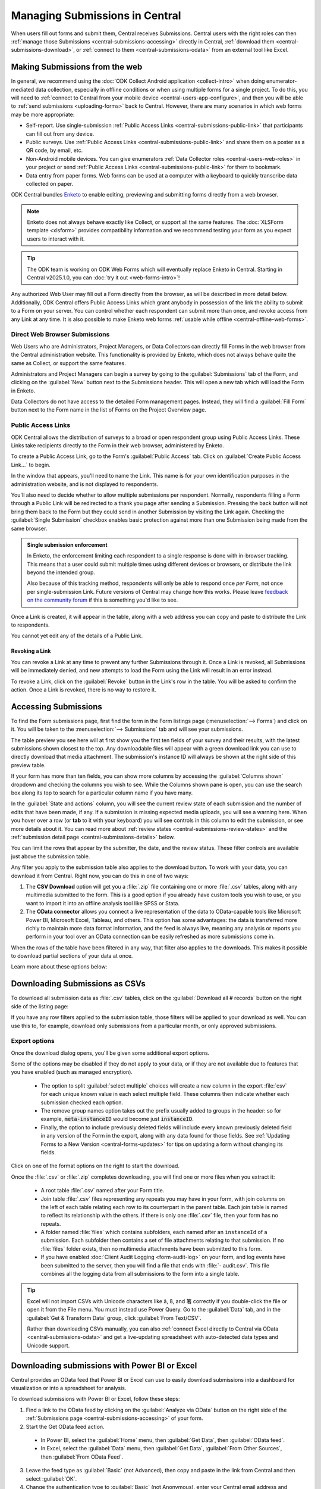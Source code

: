 .. _central-submissions-overview:

Managing Submissions in Central
===============================

When users fill out forms and submit them, Central receives Submissions. Central users with the right roles can then :ref:`manage those Submissions <central-submissions-accessing>` directly in Central, :ref:`download them <central-submissions-download>`, or :ref:`connect to them <central-submissions-odata>` from an external tool like Excel.

.. _central-web-submissions:

Making Submissions from the web
---------------------------------

In general, we recommend using the :doc:`ODK Collect Android application <collect-intro>` when doing enumerator-mediated data collection, especially in offline conditions or when using multiple forms for a single project. To do this, you will need to :ref:`connect to Central from your mobile device <central-users-app-configure>`, and then you will be able to :ref:`send submissions <uploading-forms>` back to Central. However, there are many scenarios in which web forms may be more appropriate:

* Self-report. Use single-submission :ref:`Public Access Links <central-submissions-public-link>` that participants can fill out from any device.
* Public surveys. Use :ref:`Public Access Links <central-submissions-public-link>` and share them on a poster as a QR code, by email, etc.
* Non-Android mobile devices. You can give enumerators :ref:`Data Collector roles <central-users-web-roles>` in your project or send :ref:`Public Access Links <central-submissions-public-link>` for them to bookmark.
* Data entry from paper forms. Web forms can be used at a computer with a keyboard to quickly transcribe data collected on paper.

ODK Central bundles `Enketo <https://enketo.org>`_ to enable editing, previewing and submitting forms directly from a web browser.

.. note::

  Enketo does not always behave exactly like Collect, or support all the same features. The :doc:`XLSForm template <xlsform>` provides compatibility information and we recommend testing your form as you expect users to interact with it.

.. tip::

  The ODK team is working on ODK Web Forms which will eventually replace Enketo in Central. Starting in Central v2025.1.0, you can :doc:`try it out <web-forms-intro>`!

Any authorized Web User may fill out a Form directly from the browser, as will be described in more detail below. Additionally, ODK Central offers Public Access Links which grant anybody in possession of the link the ability to submit to a Form on your server. You can control whether each respondent can submit more than once, and revoke access from any Link at any time. It is also possible to make Enketo web forms :ref:`usable while offline <central-offline-web-forms>`.

.. _central-submissions-direct:

Direct Web Browser Submissions
~~~~~~~~~~~~~~~~~~~~~~~~~~~~~~~

Web Users who are Administrators, Project Managers, or Data Collectors can directly fill Forms in the web browser from the Central administration website. This functionality is provided by Enketo, which does not always behave quite the same as Collect, or support the same features.

.. image:: /img/central-submissions/new.png

Administrators and Project Managers can begin a survey by going to the :guilabel:`Submissions` tab of the Form, and clicking on the :guilabel:`New` button next to the Submissions header. This will open a new tab which will load the Form in Enketo.

.. image:: /img/central-submissions/data-collector-form-listing.png

Data Collectors do not have access to the detailed Form management pages. Instead, they will find a :guilabel:`Fill Form` button next to the Form name in the list of Forms on the Project Overview page.

.. _central-submissions-public-link:

Public Access Links
~~~~~~~~~~~~~~~~~~~

ODK Central allows the distribution of surveys to a broad or open respondent group using Public Access Links. These Links take recipients directly to the Form in their web browser, administered by Enketo.

To create a Public Access Link, go to the Form's :guilabel:`Public Access` tab. Click on :guilabel:`Create Public Access Link…` to begin.

.. image:: /img/central-submissions/public-link-new.png
   :class: central-partial-screen

In the window that appears, you'll need to name the Link. This name is for your own identification purposes in the administration website, and is not displayed to respondents.

You'll also need to decide whether to allow multiple submissions per respondent. Normally, respondents filling a Form through a Public Link will be redirected to a thank you page after sending a Submission. Pressing the back button will not bring them back to the Form but they could send in another Submission by visiting the Link again. Checking the :guilabel:`Single Submission` checkbox enables basic protection against more than one Submission being made from the same browser.

.. admonition:: Single submission enforcement

  In Enketo, the enforcement limiting each respondent to a single response is done with in-browser tracking. This means that a user could submit multiple times using different devices or browsers, or distribute the link beyond the intended group.

  Also because of this tracking method, respondents will only be able to respond once *per Form*, not once per single-submission Link. Future versions of Central may change how this works. Please leave `feedback on the community forum <https://forum.getodk.org/c/features/9>`_ if this is something you'd like to see.

Once a Link is created, it will appear in the table, along with a web address you can copy and paste to distribute the Link to respondents.

.. image:: /img/central-submissions/public-link-listing.png

You cannot yet edit any of the details of a Public Link.

.. _central-submissions-link-revoke:

Revoking a Link
^^^^^^^^^^^^^^^

You can revoke a Link at any time to prevent any further Submissions through it. Once a Link is revoked, all Submissions will be immediately denied, and new attempts to load the Form using the Link will result in an error instead.

To revoke a Link, click on the :guilabel:`Revoke` button in the Link's row in the table. You will be asked to confirm the action. Once a Link is revoked, there is no way to restore it.

.. _central-submissions-accessing:

Accessing Submissions
---------------------

To find the Form submissions page, first find the form in the Form listings page (:menuselection:`--> Forms`) and click on it. You will be taken to the :menuselection:`--> Submissions` tab and will see your submissions.

.. image:: /img/central-submissions/listing.png

The table preview you see here will at first show you the first ten fields of your survey and their results, with the latest submissions shown closest to the top. Any downloadable files will appear with a green download link you can use to directly download that media attachment. The submission's instance ID will always be shown at the right side of this preview table.

If your form has more than ten fields, you can show more columns by accessing the :guilabel:`Columns shown` dropdown and checking the columns you wish to see. While the Columns shown pane is open, you can use the search box along its top to search for a particular column name if you have many.

In the :guilabel:`State and actions` column, you will see the current review state of each submission and the number of edits that have been made, if any. If a submission is missing expected media uploads, you will see a warning here. When you hover over a row (or **tab** to it with your keyboard) you will see controls in this column to edit the submission, or see more details about it. You can read more about :ref:`review states <central-submissions-review-states>` and the :ref:`submission detail page <central-submissions-details>` below.

You can limit the rows that appear by the submitter, the date, and the review status. These filter controls are available just above the submission table.

Any filter you apply to the submission table also applies to the download button. To work with your data, you can download it from Central. Right now, you can do this in one of two ways:

1. The **CSV Download** option will get you a :file:`.zip` file containing one or more :file:`.csv` tables, along with any multimedia submitted to the form. This is a good option if you already have custom tools you wish to use, or you want to import it into an offline analysis tool like SPSS or Stata.
2. The **OData connector** allows you connect a live representation of the data to OData-capable tools like Microsoft Power BI, Microsoft Excel, Tableau, and others. This option has some advantages: the data is transferred more richly to maintain more data format information, and the feed is always live, meaning any analysis or reports you perform in your tool over an OData connection can be easily refreshed as more submissions come in.

When the rows of the table have been filtered in any way, that filter also applies to the downloads. This makes it possible to download partial sections of your data at once.

Learn more about these options below:

.. _central-submissions-download:

Downloading Submissions as CSVs
-------------------------------

To download all submission data as :file:`.csv` tables, click on the :guilabel:`Download all # records` button on the right side of the listing page:

.. image:: /img/central-submissions/download-button.png

If you have any row filters applied to the submission table, those filters will be applied to your download as well. You can use this to, for example, download only submissions from a particular month, or only approved submissions.

.. _central-submissions-export-options:

Export options
~~~~~~~~~~~~~~~~

Once the download dialog opens, you'll be given some additional export options.

.. image:: /img/central-submissions/download-modal.png
   :class: central-partial-screen

Some of the options may be disabled if they do not apply to your data, or if they are not available due to features that you have enabled (such as managed encryption).

 - The option to split :guilabel:`select multiple` choices will create a new column in the export :file:`csv` for each unique known value in each select multiple field. These columns then indicate whether each submission checked each option.
 - The remove group names option takes out the prefix usually added to groups in the header: so for example, :code:`meta-instanceID` would become just :code:`instanceID`.
 - Finally, the option to include previously deleted fields will include every known previously deleted field in any version of the Form in the export, along with any data found for those fields. See :ref:`Updating Forms to a New Version <central-forms-updates>` for tips on updating a form without changing its fields.

Click on one of the format options on the right to start the download.

Once the :file:`.csv` or :file:`.zip` completes downloading, you will find one or more files when you extract it:

 - A root table :file:`.csv` named after your Form title.
 - Join table :file:`.csv` files representing any repeats you may have in your form, with join columns on the left of each table relating each row to its counterpart in the parent table. Each join table is named to reflect its relationship with the others. If there is only one :file:`.csv` file, then your form has no repeats.
 - A folder named :file:`files` which contains subfolders, each named after an ``instanceId`` of a submission. Each subfolder then contains a set of file attachments relating to that submission. If no :file:`files` folder exists, then no multimedia attachments have been submitted to this form.
 - If you have enabled :doc:`Client Audit Logging <form-audit-log>` on your form, and log events have been submitted to the server, then you will find a file that ends with :file:`- audit.csv`. This file combines all the logging data from all submissions to the form into a single table.

.. tip::

  Excel will not import CSVs with Unicode characters like ã, ß, and 箸 correctly if you double-click the file or open it from the File menu. You must instead use Power Query. Go to the :guilabel:`Data` tab, and in the :guilabel:`Get & Transform Data` group, click :guilabel:`From Text/CSV`.

  Rather than downloading CSVs manually, you can also :ref:`connect Excel directly to Central via OData <central-submissions-odata>` and get a live-updating spreadsheet with auto-detected data types and Unicode support.

.. _central-submissions-odata:
.. _connecting-to-submission-data-over-odata:

Downloading submissions with Power BI or Excel
----------------------------------------------

Central provides an OData feed that Power BI or Excel can use to easily download submissions into a dashboard for visualization or into a spreadsheet for analysis.

.. seealso::

  * See our :doc:`mapping households tutorial <tutorial-mapping-households>` for step-by-step guidance on using Power BI with ODK.

  * See `connecting Excel to ODK <https://forum.getodk.org/t/step-by-step-instructions-for-odata-use-with-excel-professional-2016/45118>`_ for instructions on using Excel with ODK.

  Power BI and Excel uses the same underlying technology (Power Query) to connect to Central's OData feed. Try both of the above resources to maximize your learning. You can also follow along with this video:

  ..  youtube:: CDycTI-8TOc
     :width: 100%

To download submissions with Power BI or Excel, follow these steps:

1. Find a link to the OData feed by clicking on the :guilabel:`Analyze via OData` button on the right side of the :ref:`Submissions page <central-submissions-accessing>` of your form. 

2. Start the Get OData feed action.

  * In Power BI, select the :guilabel:`Home` menu, then :guilabel:`Get Data`, then :guilabel:`OData feed`.
  * In Excel, select the :guilabel:`Data` menu, then :guilabel:`Get Data`, :guilabel:`From Other Sources`, then :guilabel:`From OData Feed`.

3. Leave the feed type as :guilabel:`Basic` (not Advanced), then copy and paste in the link from Central and then select :guilabel:`OK`.

4. Change the authentication type to :guilabel:`Basic` (not Anonymous), enter your Central email address and password, and then :guilabel:`Connect`.

5. The :guilabel:`Navigator` window will now appear. Select :guilabel:`Submissions`, then :guilabel:`Load`.

.. tip::

  If you are having trouble getting Power BI or Excel to connect, and especially if you see error messages about permissions or authentication, `clear your cached permissions <https://docs.microsoft.com/en-us/power-query/connectorauthentication#change-the-authentication-method>`_ and try again.

.. _central-submissions-other-api:

Downloading submissions with Python, R, and more
------------------------------------------------
If you use `Python <https://www.python.org/>`_, we recommend `pyODK <https://github.com/getodk/pyodk>`_ for downloading submissions via an OData feed into Python. pyODK is the official Python client for Central and it makes common data analysis and workflow automation tasks simple.

If you use `R <https://www.r-project.org/>`_, we recommend `ruODK <https://docs.ropensci.org/ruODK/>`_ for downloading submissions via an OData feed into R. ruODK is developed and supported by ODK community members.

You can also access the OData feed yourself. The OData feed is an easily consumable JSON data format and offers a metadata schema, some filtering and paging options, and more. To learn more about the OData feed, click the :guilabel:`API Access` button or see the `API documentation </central-api-odata-endpoints>`_ directly.

.. _central-submissions-media-downloads:
.. _setting-up-media-downloads:

Accessing submission media from external tools
----------------------------------------------

It can be tricky to access submission media files while using external tools like Power BI or Python for data analysis or visualization. Using an external tool to fetch submissions from Central does not mean it can or knows how to get associated images, video, and other media.

In the OData feed, you will see media files given by their filename. If you want, you can construct a link within your analysis tool that will download any media file with your web browser. You can do this by gluing together pieces of text into a URL. Often this gluing operation is called ``concat`` or ``concatenate``. You'll need to make it look like this:

.. code-block:: bash

  https://DOMAIN/#/dl/projects/PROJECTID/forms/FORMID/submissions/INSTANCEID/attachments/FILENAME

Where the uppercase words need to be replaced with the appropriate values. The easiest way to get the ``DOMAIN``, ``PROJECTID``, and ``FORMID`` is to open the Form in your web browser in the Central administration website and just copy the values you see there. The two web addresses are quite similar. Then you have to add the ``INSTANCEID`` and the ``FILENAME``, both of which you can find in the OData data itself.

Here is an example of a completed address:

.. code-block:: bash

  https://my.odk.server/#/dl/projects/1/forms/forest_survey/submissions/uuid:20bcee82-4a22-4381-a6aa-f926fc85fb22/attachments/my.file.mp3

This location is a web page that causes a web browser to download a file. It cannot be used directly to embed images or video on any website or application.

.. _central-submissions-review-states:

Submission Review States
------------------------

As of version 1.2, Central allows Project Managers and Administrators to review submissions and assign them certain states. This feature lets you perform verification and follow-up data editing within Central itself, if you need this kind of a workflow. The available states are:

+------------+-------------+-----------------------------------------------------------------------------------+
| State      | Assigned by | Description                                                                       |
+============+=============+===================================================================================+
| Received   | System      | The default state for all incoming submissions, assigned automatically by Central |
+------------+-------------+-----------------------------------------------------------------------------------+
| Edited     | System      | Automatically assigned by Central whenever a submission is edited by any user     |
+------------+-------------+-----------------------------------------------------------------------------------+
| Has Issues | User        | Can be assigned by project staff if a submission has problems                     |
+------------+-------------+-----------------------------------------------------------------------------------+
| Approved   | User        | Can be assigned by project staff to approve a submission                          |
+------------+-------------+-----------------------------------------------------------------------------------+
| Rejected   | User        | Can be assigned by project staff to reject a submission                           |
+------------+-------------+-----------------------------------------------------------------------------------+

The ``Received`` and ``Edited`` states are automatically set by Central any time a submission is uploaded or edited. The other states are assigned by project staff. We suggest some meanings for these states above, but they don't cause anything to happen automatically. For example, rejected submissions will still be included in your data exports unless you filter them out yourself. So, you are free to use these states however you'd like.

Once submissions have been reviewed, the submission table download and the OData connection both allow submissions to be filtered by review state. This lets you, for example, download only all the approved submissions.

.. _central-submissions-details:

Viewing Submission Details
--------------------------

Each submission has its own detail page which provides basic information about the submission, an activity history of action and discussion on that submission, and tools for updating the submission review state and data itself.

.. image:: /img/central-submissions/details.png

The title at the top is pulled from the ``instance_name`` if there is one, otherwise it will be the automatically assigned ``instanceID``. We recommend you :ref:`define an instance_name <instance-name>` based on the data in each submission. This is especially important if you plan on using this page a lot, because it makes navigation much easier to have friendly names at the top of the page and in the web browser title and tab.


Basic detail can be found along the left. If there are expected media attachments for this submission, that status information will be provided.

The main activity feed on the right shows you the discussion and action history of the submission. Any review state changes, comments, and edits will appear here. At the top of the activity feed, you can :guilabel:`Review` a submission to assign a new review state, :guilabel:`Edit` the submission directly in your web browser, or type in the box to begin leaving a comment.

You can leave a note when you update the review state, to indicate why the decision is being made, or any other information you'd like saved.

.. _central-submissions-editing:

Editing Submissions
--------------------

From the :ref:`submission detail page <central-submissions-details>` you can press the :guilabel:`Edit` button to edit the submission in your web browser. When an edited submission is resubmitted, a new version of it is created, just like a form version. You will be able to see previous submission versions in a future version of Central.

Any time a user edits a submission, they will see a note when they are returned to the detail page suggesting that they leave a comment describing the edits they have made. This is optional but highly encouraged. In a future version of Central, greater detail will be automatically provided about the data values that were changed.

Finally, when edits are submitted, the submission :ref:`review state <central-submissions-review-states>` will automatically be set to :guilabel:`Edited`, and (as of version 1.3) you will see the changes between versions in the Submission Detail activity feed. Please note that Central will show you the differences between versions, but it doesn't know the exact actions you took to cause those changes. Sometimes the differences shown are not the same as the actions taken, but the resulting data will appear exactly as edited.

.. image:: /img/central-submissions/diff.png

.. _central-offline-web-forms:

Allowing web form users to work offline
---------------------------------------

.. note::

   ODK Web Forms does not yet support offline use. If someone loses connectivity while filling out an ODK Web Forms form, they will be able to complete filling it out but will need an Internet connection before they can submit.

Enketo's offline-capable mode makes it possible to launch a form while offline, save drafts of that form, queue submissions to be sent to a server, and automatically send queued submissions once a connection is available.

.. note::
    Queued submissions are automatically sent **only if the form is open** in a browser when a connection is available.

You can make an Enketo form offline-capable by changing the form's web address and sharing that modified address. The way to do this depends on your Central version but links from older versions of Central will continue to work in newer versions.

.. tab-set::

  .. tab-item:: Central v2025.1.0+

    **Offline-capable link that does not require logging in**

    #. Create a Public Access Link for your form. You can create a single shared link or repeat these instructions for each person filling out data so that you can track who is submitting.

    #. Copy the link and paste it in a web browser.

    #. Add ``/offline`` to the address right before the ``?st``.

    #. Press ``Enter`` on your keyboard, confirm that you are redirected to a new address, and make sure that you see an orange connectivity icon in the upper left of the form.

    #. Copy the link that you were redirected to and share it with your data collector(s).

    **Offline-capable link that requires logging in to submit**

    #. Give the :guilabel:`Data Collector` role to any individual who will need to fill out this form.

    #. Go to the form filling page for your form by clicking the :guilabel:`Add submission` button.

    #. You should see your form and the web address should end with ``/new``. Add ``/offline`` to make the address end with ``/new/offline``.

    #. Press ``Enter`` on your keyboard, confirm that you are redirected to a new address, and make sure that you see an orange connectivity icon in the upper left of the form.

    #. Copy the link that you were redirected to and share it with your data collector(s). They will need to log in to first access the form and when they submit.

  .. tab-item:: Central v2024.3.2 and prior

    #. Go to a web form link by clicking the :guilabel:`New` button on the submissions page or by copying and pasting a :ref:`Public Access Link <central-submissions-public-link>`.

    #. Add ``x/`` after ``/-/`` in the address. For :ref:`Public Access Links <central-submissions-public-link>`, replace ``single/`` with ``x/``.

    #. Press ``Enter`` on your keyboard, and make sure that you see an orange connectivity icon in the upper left of the form.

    #. Copy the link and share it with your data collector(s)

Customizing end-of-form behavior
--------------------------------

.. tab-set::
   
   .. tab-item:: Central v2025.2.3+
   
      For **Public Access Links**, the default end-of-form behavior displays a generic thank you message. To redirect respondents to a custom page, provide a `return_url`. Additionally, to enable respondents or data collectors to make multiple submissions without refreshing the page after each submission, append `&single=false` to the Public Access link:

      +------------------------------+-----------------------------------------------------------------------------------+
      | Default Public Access link:  | `https://your-domain/f/<enketo-id>?st=<secret>`                                   |
      +------------------------------+-----------------------------------------------------------------------------------+
      | Multiple submissions:        | `https://your-domain/f/<enketo-id>?st=<secret>&single=false`                      |
      +------------------------------+-----------------------------------------------------------------------------------+

      Adding `&single=false` to the URL also enables the use of the `last-saved` instance in your form definition for web-based data collection.

      For **Data Collectors**, the default end-of-form behavior allows them to make another submission without refreshing the page. To display a custom page instead, append `&single=true` and provide the URL of your custom page using the `return_url` query parameter:

      +-----------------------------------+-----------------------------------------------------------------------------------------------------------------------------+
      | Default URL for Data Collectors:  | `https://your-domain/projects/<id>/forms/<name>/submissions/new`                                                            |
      +-----------------------------------+-----------------------------------------------------------------------------------------------------------------------------+
      | Redirect after submission:        | `https://your-domain/projects/<id>/forms/<name>/submissions/new?single=true&return_url=http://some-domain/custom-page.html` |
      +-----------------------------------+-----------------------------------------------------------------------------------------------------------------------------+

      If you don't provide a `return_url`, a default thank-you message will be displayed.

      .. note::

         ODK Web Forms does not yet support the `last-saved` instance. Also, there is no impact of `single` query parameter on the behavior of ODK Web Forms.

   .. tab-item:: Central v2025.2.1 and prior

      For **Public Access Links**, the default end-of-form behavior displays a generic thank you message. To redirect respondents to a custom page, provide a `return_url`. Additionally, to enable respondents or data collectors to make multiple submissions without refreshing the page after each submission, remove `/single` from the Public Access link:

      +------------------------------+-----------------------------------------------------------------------------------+
      | Default Public Access link:  | `https://your-domain/-/single/<enketo-id>?st=<secret>`                            |
      +------------------------------+-----------------------------------------------------------------------------------+
      | Multiple submissions:        | `https://your-domain/-/<enketo-id>?st=<secret>`                                   |
      +------------------------------+-----------------------------------------------------------------------------------+

      Removing `/single` from the URL also enables the use of the `last-saved` instance in your form definition for web-based data collection.

      For **Data Collectors**, the default end-of-form behavior allows them to make another submission without refreshing the page. To display a custom page instead, add `/single` after `/-` in the URL and provide the URL of your custom page using the `return_url` query parameter:

      +-----------------------------------+-------------------------------------------------------------------------------------------+
      | Default URL for Data Collectors:  | `https://your-domain/-/<enketo-id>`                                                       |
      +-----------------------------------+-------------------------------------------------------------------------------------------+
      | Redirect after submission:        | `https://your-domain/-/single/<enketo-id>?return_url=http://some-domain/custom-page.html` |
      +-----------------------------------+-------------------------------------------------------------------------------------------+

      If you don't provide a `return_url`, a default thank-you message will be displayed.

